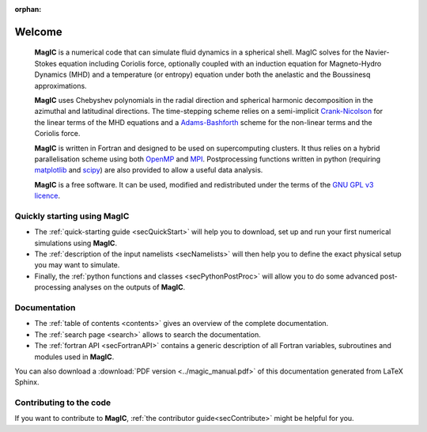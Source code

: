 .. role:: mybox

:orphan:

Welcome
#######

.. container:: mybox

     **MagIC** is a numerical code that can simulate fluid dynamics in a spherical
     shell. MagIC solves for the Navier-Stokes equation including Coriolis force,
     optionally coupled with an induction equation for Magneto-Hydro Dynamics (MHD)
     and a temperature (or entropy) equation under both the anelastic and the Boussinesq 
     approximations.
  

     **MagIC** uses Chebyshev polynomials in the radial direction and spherical
     harmonic decomposition in the azimuthal and latitudinal directions. The
     time-stepping scheme relies on a semi-implicit `Crank-Nicolson
     <https://en.wikipedia.org/wiki/Crank–Nicolson_method>`_ for the linear terms of
     the MHD equations and a `Adams-Bashforth
     <https://en.wikipedia.org/wiki/Linear_multistep_method>`_ scheme for the
     non-linear terms and the Coriolis force.
     
     
     **MagIC** is written in Fortran and designed to be used on supercomputing
     clusters.  It thus relies on a hybrid parallelisation scheme using both `OpenMP
     <http://openmp.org/wp/>`_ and `MPI <http://www.open-mpi.org/>`_. Postprocessing
     functions written in python (requiring `matplotlib <http://matplotlib.org/>`_
     and `scipy <http://www.scipy.org/>`_) are also provided to allow a useful data
     analysis.
     
     
     **MagIC** is a free software. It can be used, modified and redistributed under the 
     terms of the `GNU GPL v3 licence <http://www.gnu.org/licenses/gpl-3.0.en.html>`_.

    .. only:: html

      .. raw:: html

        <div class="galleria">
           <img src=_images/benchmark.png data-title="Dynamo Benchmark" data-description="<a href='http://dx.doi.org/10.1016/S0031-9201(01)00275-8'>Christensen et al., PEPI, 2001</a>" >
           <img src=_images/3DBr.png data-title="The Jovian dynamo" data-description="<a href='http://dx.doi.org/10.1002/2014GL060814'>Gastine, T. et al., GRL, 2014</a>">
           <img src=_images/VsNS_E-4oIC-20000.jpg data-title="Inertial mode in a spherical Couette flow" data-description="<a href='http://dx.doi.org/10.1017/jfm.2013.545'>Wicht, J., JFM, 2014</a>">
        </div>

        <script>
           Galleria.loadTheme('galleria/themes/classic/galleria.classic.min.js');
           Galleria.run('.galleria', {responsive:true,height:0.4})
        </script>



Quickly starting using MagIC
============================

.. container:: mybox

   * The :ref:`quick-starting guide <secQuickStart>` will help you to download,
     set up and run your first numerical simulations using **MagIC**.
   
   * The :ref:`description of the input namelists <secNamelists>` will then help
     you to define the exact physical setup you may want to simulate.
   
   * Finally, the :ref:`python functions and classes <secPythonPostProc>` will
     allow you to do some advanced post-processing analyses on the outputs of **MagIC**.


Documentation
=============

.. container:: mybox

   * The :ref:`table of contents <contents>` gives an overview of the complete documentation.
   
   * The :ref:`search page <search>` allows to search the documentation.
   
   * The :ref:`fortran API <secFortranAPI>` contains a generic description of all
     Fortran variables, subroutines and modules used in **MagIC**.
   
   You can also download a :download:`PDF version <../magic_manual.pdf>` of this
   documentation generated from LaTeX Sphinx.

Contributing to the code
========================

.. container:: mybox

   If you want to contribute to **MagIC**, :ref:`the contributor
   guide<secContribute>` might be helpful for you.
